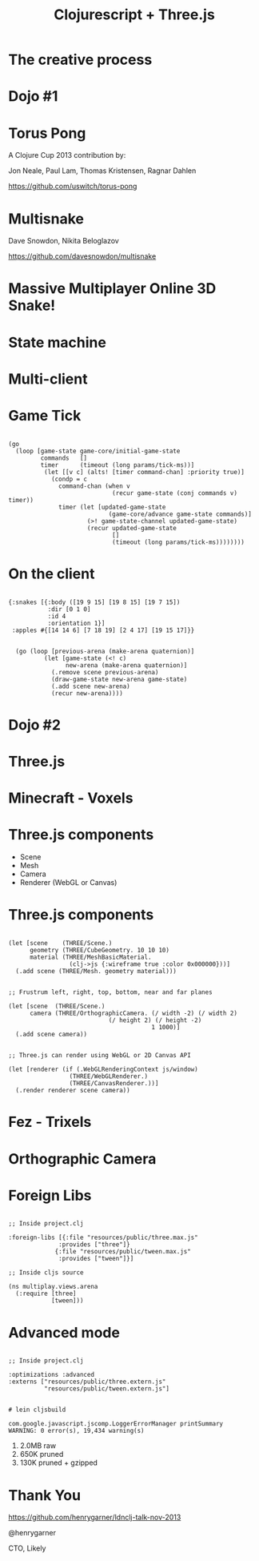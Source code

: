   #+Title: Clojurescript + Three.js
  #+Author:
  #+Email:  @henrygarner

#+REVEAL_EXTRA_CSS: css/zenburn.css
#+REVEAL_THEME: solarized
#+OPTIONS: num:nil toc:nil reveal_mathjax:t
#+REVEAL_TRANS: cube

* The creative process
[[./images/the-creative-process.gif]]
* Dojo #1

* Torus Pong
A Clojure Cup 2013 contribution by:

Jon Neale, Paul Lam, Thomas Kristensen, Ragnar Dahlen

https://github.com/uswitch/torus-pong

[[./images/pong_med.png]]

* Multisnake
  
Dave Snowdon, Nikita Beloglazov

[[https://github.com/davesnowdon/multisnake]]

[[./images/multisnake.png]]

* Massive Multiplayer Online 3D Snake!
  [[./images/snake-3d.png]]
* State machine
  [[./images/game-state.png]]

* Multi-client
  [[./images/game-state-2.png]]

* Game Tick
  #+BEGIN_HTML
  <pre><code data-trim class="clojure">
  (go
    (loop [game-state game-core/initial-game-state
           commands   []
           timer      (timeout (long params/tick-ms))]
            (let [[v c] (alts! [timer command-chan] :priority true)]
              (condp = c
                command-chan (when v
                               (recur game-state (conj commands v) timer))
                timer (let [updated-game-state
                              (game-core/advance game-state commands)]
                        (>! game-state-channel updated-game-state)
                        (recur updated-game-state
                               []
                               (timeout (long params/tick-ms))))))))
  </code></pre>
  #+END_HTML
* On the client
 #+BEGIN_HTML
  <pre><code data-trim class="clojure">
  {:snakes [{:body ([19 9 15] [19 8 15] [19 7 15])
             :dir [0 1 0]
             :id 4
             :orientation 1}]
   :apples #{[14 14 6] [7 18 19] [2 4 17] [19 15 17]}}
  </code></pre>
  #+END_HTML

  #+BEGIN_HTML
<pre><code data-trim class="clojure">
  (go (loop [previous-arena (make-arena quaternion)]
          (let [game-state (&lt;! c)
                new-arena (make-arena quaternion)]
            (.remove scene previous-arena)
            (draw-game-state new-arena game-state)
            (.add scene new-arena)
            (recur new-arena))))
</code></pre>
  #+END_HTML 
* Dojo #2
* Three.js
  [[./images/threejs.png]]
* Minecraft - Voxels
  [[./images/Minecraft-360.jpg]]
* Three.js components
  - Scene
  - Mesh
  - Camera
  - Renderer (WebGL or Canvas)
* Three.js components
#+BEGIN_HTML
  <pre><code data-trim class="clojure">
(let [scene    (THREE/Scene.)
      geometry (THREE/CubeGeometry. 10 10 10)
      material (THREE/MeshBasicMaterial.
                 (clj->js {:wireframe true :color 0x000000}))]
  (.add scene (THREE/Mesh. geometry material)))
</code></pre>
  #+END_HTML

  #+BEGIN_HTML
  <pre><code data-trim class="clojure">
  ;; Frustrum left, right, top, bottom, near and far planes

  (let [scene  (THREE/Scene.)
        camera (THREE/OrthographicCamera. (/ width -2) (/ width 2)
			                  (/ height 2) (/ height -2)
                                          1 1000)]
    (.add scene camera))
  </code></pre>
  #+END_HTML

  #+BEGIN_HTML
  <pre><code data-trim class="clojure">
  ;; Three.js can render using WebGL or 2D Canvas API
  
  (let [renderer (if (.WebGLRenderingContext js/window)
                   (THREE/WebGLRenderer.)
                   (THREE/CanvasRenderer.))]
    (.render renderer scene camera))
  </code></pre>
  #+END_HTML
* Fez - Trixels
  [[./images/fez.png]]
* Orthographic Camera
  [[./images/ortho.png]]
* Foreign Libs
  #+BEGIN_HTML
  <pre><code data-trim class="clojure">
;; Inside project.clj

:foreign-libs [{:file "resources/public/three.max.js"
              :provides ["three"]}
             {:file "resources/public/tween.max.js"
              :provides ["tween"]}]

;; Inside cljs source

(ns multiplay.views.arena
  (:require [three]
            [tween]))
</code></pre>
#+END_HTML
* Advanced mode
  #+BEGIN_HTML
  <pre><code data-trim class="clojure">
  ;; Inside project.clj
  
  :optimizations :advanced
  :externs ["resources/public/three.extern.js"
            "resources/public/tween.extern.js"]
  </code></pre>
  #+END_HTML
  
  #+BEGIN_HTML
  <pre><code data-trim class="bash">
  # lein cljsbuild
  
  com.google.javascript.jscomp.LoggerErrorManager printSummary
  WARNING: 0 error(s), 19,434 warning(s)
  </code></pre>
  #+END_HTML
  

  1. 2.0MB raw
  2. 650K  pruned
  3. 130K  pruned + gzipped
  
* Thank You
  [[https://github.com/henrygarner/ldnclj-talk-nov-2013]]
  [[./images/henrygarner.jpeg]]

  @henrygarner

  CTO, Likely
